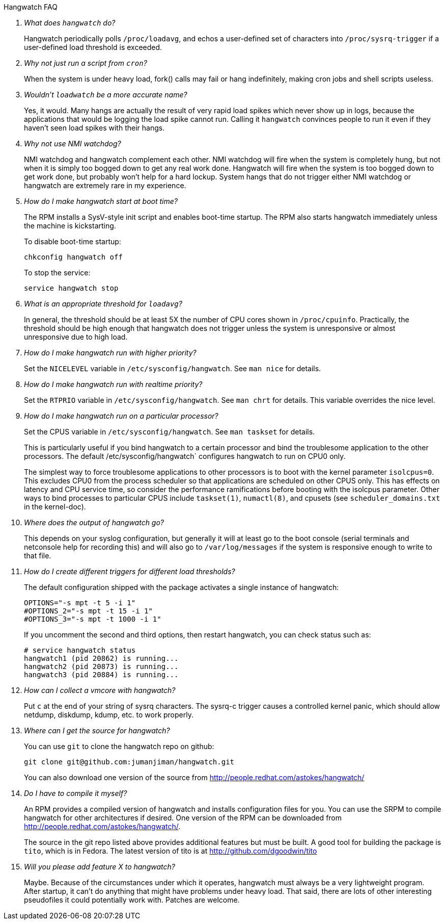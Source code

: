 [qanda]
.Hangwatch FAQ

What does `hangwatch` do?::
    Hangwatch periodically polls `/proc/loadavg`, and echos a
    user-defined set of characters into `/proc/sysrq-trigger` if a
    user-defined load threshold is exceeded.

Why not just run a script from `cron`?::
    When the system is under heavy load, fork() calls may fail
    or hang indefinitely, making cron jobs and shell scripts useless.

Wouldn't `loadwatch` be a more accurate name?::
    Yes, it would.  Many hangs are actually the result of very
    rapid load spikes which never show up in logs, because the
    applications that would be logging the load spike cannot run.
    Calling it `hangwatch` convinces people to run it even if they
    haven't seen load spikes with their hangs.

Why not use NMI watchdog?::
    NMI watchdog and hangwatch complement each other.  NMI watchdog
    will fire when the system is completely hung, but not when it is
    simply too bogged down to get any real work done.  Hangwatch will
    fire when the system is too bogged down to get work done, but
    probably won't help for a hard lockup.  System hangs that do not
    trigger either NMI watchdog or hangwatch are extremely rare in
    my experience.

How do I make hangwatch start at boot time?::
The RPM installs a SysV-style init script and enables
boot-time startup. The RPM also starts hangwatch immediately
unless the machine is kickstarting.
+
To disable boot-time startup:
+
----
chkconfig hangwatch off
----
+
To stop the service:
+
----
service hangwatch stop
----

What is an appropriate threshold for `loadavg`?::
In general, the threshold should be at least 5X
the number of CPU cores shown in `/proc/cpuinfo`.
Practically, the threshold should be high enough
that hangwatch does not trigger unless the system
is unresponsive or almost unresponsive due to high load.

How do I make hangwatch run with higher priority?::
    Set the `NICELEVEL` variable in `/etc/sysconfig/hangwatch`. 
	See `man nice` for details.

How do I make hangwatch run with realtime priority?::
    Set the `RTPRIO` variable in `/etc/sysconfig/hangwatch`. 
    See `man chrt` for details. This variable overrides
	the nice level.

How do I make hangwatch run on a particular processor?::
Set the CPUS variable in `/etc/sysconfig/hangwatch`. 
See `man taskset` for details.  
+
This is particularly useful
if you bind hangwatch to a certain processor and bind the
troublesome application to the other processors.  The default
/etc/sysconfig/hangwatch` configures hangwatch to run on CPU0 only.
+
The simplest way to force troublesome applications to other
processors is to boot with the kernel parameter `isolcpus=0`. This
excludes CPU0 from the process scheduler so that applications
are scheduled on other CPUS only. This has effects on latency
and CPU service time, so consider the performance ramifications
before booting with the isolcpus parameter. Other ways to bind
processes to particular CPUS include `taskset(1)`, `numactl(8)`,
and cpusets (see `scheduler_domains.txt` in the kernel-doc).

Where does the output of hangwatch go?::
    This depends on your syslog configuration, but generally
    it will at least go to the boot console (serial terminals
    and netconsole help for recording this) and will also go to
    `/var/log/messages` if the system is responsive enough to write to
    that file.

How do I create different triggers for different load thresholds?::
The default configuration shipped with the package activates
a single instance of hangwatch:
+
----
OPTIONS="-s mpt -t 5 -i 1"
#OPTIONS_2="-s mpt -t 15 -i 1"
#OPTIONS_3="-s mpt -t 1000 -i 1"
----
+
If you uncomment the second and third options, then restart
hangwatch, you can check status such as:
+
----
# service hangwatch status
hangwatch1 (pid 20862) is running...
hangwatch2 (pid 20873) is running...
hangwatch3 (pid 20884) is running...
----

How can I collect a vmcore with hangwatch?::
    Put `c` at the end of your string of sysrq characters.
    The sysrq-c trigger causes a controlled kernel panic, which should
    allow netdump, diskdump, kdump, etc. to work properly.

Where can I get the source for hangwatch?::
You can use `git` to clone the hangwatch repo on github:
+
----
git clone git@github.com:jumanjiman/hangwatch.git
----
+
You can also download one version of the source from 
http://people.redhat.com/astokes/hangwatch/

Do I have to compile it myself?::
An RPM provides a compiled version of hangwatch and installs
configuration files for you. You can use the SRPM to compile
hangwatch for other architectures if desired.
One version of the RPM can be downloaded from 
http://people.redhat.com/astokes/hangwatch/.
+
The source in the git repo listed above provides additional features
but must be built. A good tool for building the package is
`tito`, which is in Fedora. The latest version of tito is at
http://github.com/dgoodwin/tito

Will you please add feature X to hangwatch?::
    Maybe.  Because of the circumstances under which it
    operates, hangwatch must always be a very lightweight program.
    After startup, it can't do anything that might have problems
    under heavy load.  That said, there are lots of other interesting
    pseudofiles it could potentially work with.  Patches are welcome.
